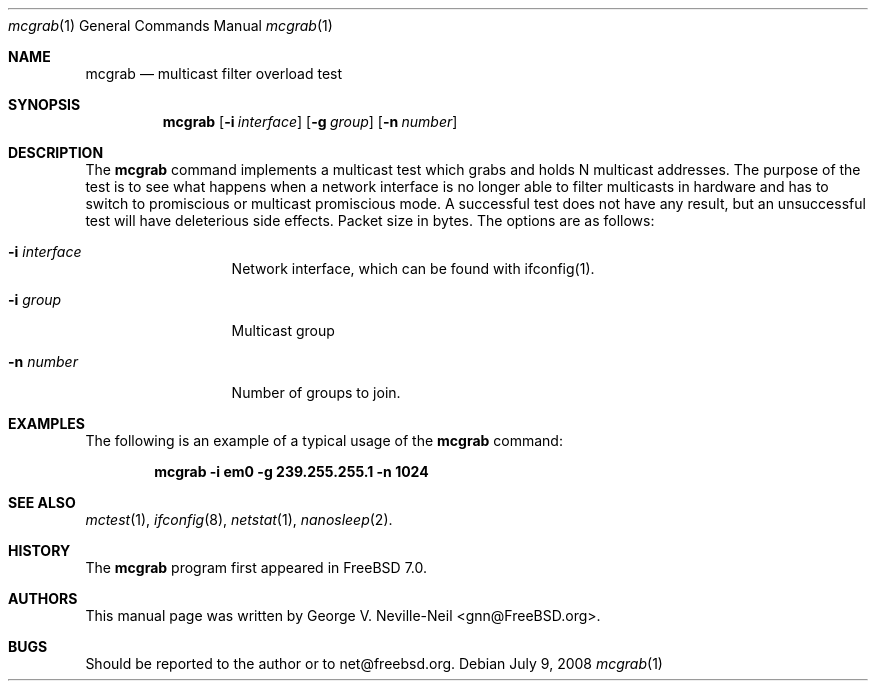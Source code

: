 .\" Copyright (c) 2008 George V. Neville-Neil
.\" All rights reserved.
.\"
.\" Redistribution and use in source and binary forms, with or without
.\" modification, are permitted provided that the following conditions
.\" are met:
.\" 1. Redistributions of source code must retain the above copyright
.\"    notice, this list of conditions and the following disclaimer.
.\" 2. Redistributions in binary form must reproduce the above copyright
.\"    notice, this list of conditions and the following disclaimer in the
.\"    documentation and/or other materials provided with the distribution.
.\"
.\" THIS SOFTWARE IS PROVIDED BY THE AUTHOR AND CONTRIBUTORS ``AS IS'' AND
.\" ANY EXPRESS OR IMPLIED WARRANTIES, INCLUDING, BUT NOT LIMITED TO, THE
.\" IMPLIED WARRANTIES OF MERCHANTABILITY AND FITNESS FOR A PARTICULAR PURPOSE
.\" ARE DISCLAIMED.  IN NO EVENT SHALL THE AUTHOR OR CONTRIBUTORS BE LIABLE
.\" FOR ANY DIRECT, INDIRECT, INCIDENTAL, SPECIAL, EXEMPLARY, OR CONSEQUENTIAL
.\" DAMAGES (INCLUDING, BUT NOT LIMITED TO, PROCUREMENT OF SUBSTITUTE GOODS
.\" OR SERVICES; LOSS OF USE, DATA, OR PROFITS; OR BUSINESS INTERRUPTION)
.\" HOWEVER CAUSED AND ON ANY THEORY OF LIABILITY, WHETHER IN CONTRACT, STRICT
.\" LIABILITY, OR TORT (INCLUDING NEGLIGENCE OR OTHERWISE) ARISING IN ANY WAY
.\" OUT OF THE USE OF THIS SOFTWARE, EVEN IF ADVISED OF THE POSSIBILITY OF
.\" SUCH DAMAGE.
.\"
.\" $FreeBSD: src/tools/tools/mctest/mcgrab.1,v 1.1.2.1.4.1 2010/06/14 02:09:06 kensmith Exp $
.\"
.Dd July 9, 2008
.Dt mcgrab 1
.Os
.Sh NAME
.Nm mcgrab
.Nd "multicast filter overload test"
.Sh SYNOPSIS
.Nm
.Op Fl i Ar interface
.Op Fl g Ar group
.Op Fl n Ar number
.Sh DESCRIPTION
The 
.Nm
command implements a multicast test which grabs and holds
N multicast addresses.  The purpose of the test is to see what
happens when a network interface is no longer able to filter
multicasts in hardware and has to switch to promiscious or
multicast promiscious mode.  A successful test does not have any
result, but an unsuccessful test will have deleterious side effects.
Packet size in bytes.
The options are as follows:
.Bl -tag -width ".Fl d Ar argument"
.It Fl i Ar interface
Network interface, which can be found with ifconfig(1).
.It Fl i Ar group
Multicast group
.It Fl n Ar number
Number of groups to join.
.Sh EXAMPLES
The following is an example of a typical usage
of the
.Nm
command:
.Pp
.Dl "mcgrab -i em0 -g 239.255.255.1 -n 1024"
.Sh SEE ALSO
.Xr mctest 1 ,
.Xr ifconfig 8 ,
.Xr netstat 1 ,
.Xr nanosleep 2 .
.Sh HISTORY
The
.Nm
program first appeared in
.Fx 7.0 .
.Sh AUTHORS
This
manual page was written by
.An George V. Neville-Neil Aq gnn@FreeBSD.org .
.Sh BUGS
Should be reported to the author or to net@freebsd.org.
